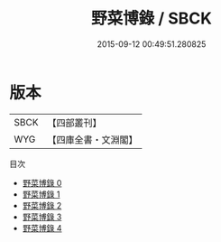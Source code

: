 #+TITLE: 野菜博錄 / SBCK

#+DATE: 2015-09-12 00:49:51.280825
* 版本
 |      SBCK|【四部叢刊】  |
 |       WYG|【四庫全書・文淵閣】|
目次
 - [[file:KR3d0009_000.txt][野菜博錄 0]]
 - [[file:KR3d0009_001.txt][野菜博錄 1]]
 - [[file:KR3d0009_002.txt][野菜博錄 2]]
 - [[file:KR3d0009_003.txt][野菜博錄 3]]
 - [[file:KR3d0009_004.txt][野菜博錄 4]]
